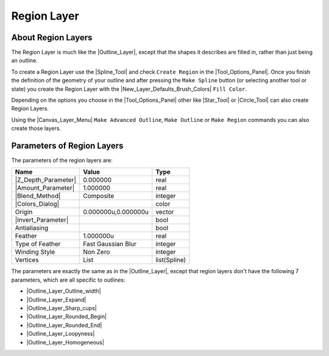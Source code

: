 .. _layer_region:

########################
    Region Layer
########################

.. figure:: region_dat/Layer_geometry_region_icon.png
   :alt: Layer_geometry_region_icon.png
   :width: 64px

.. _layer_region  About Region Layers:

About Region Layers
-------------------

The Region Layer is much like the |Outline_Layer|,
except that the shapes it describes are filled in, rather than just
being an outline.

To create a Region Layer use the |Spline_Tool| and check
``Create Region`` in the |Tool_Options_Panel|.
Once you finish the definition of the geometry of your outline and after
pressing the ``Make Spline`` button (or selecting another tool or state)
you create the Region Layer with the
|New_Layer_Defaults_Brush_Colors| ``Fill Color``.

Depending on the options you choose in the |Tool_Options_Panel| other like |Star_Tool| or
|Circle_Tool| can also create Region Layers.

Using the |Canvas_Layer_Menu| ``Make Advanced Outline``,
``Make Outline`` or ``Make Region`` commands you can also create those
layers.

.. _layer_region  Parameters of Region Layers:

Parameters of Region Layers
---------------------------

The parameters of the region layers are:

+-----------------------------------------------------------------+-------------------------+------------------+
| **Name**                                                        | **Value**               | **Type**         |
+-----------------------------------------------------------------+-------------------------+------------------+
|     |Type\_real\_icon.png| |Z_Depth_Parameter|                  |   0.000000              |   real           |
+-----------------------------------------------------------------+-------------------------+------------------+
|     |Type\_real\_icon.png| |Amount_Parameter|                   |   1.000000              |   real           |
+-----------------------------------------------------------------+-------------------------+------------------+
|     |Type\_integer\_icon.png| |Blend_Method|                    |   Composite             |   integer        |
+-----------------------------------------------------------------+-------------------------+------------------+
|     |Type\_color\_icon.png| |Colors_Dialog|                     | |p_color_green.png|     |   color          |
|                                                                 |                         |                  |
|                                                                 |                         |                  |
|                                                                 |                         |                  |
+-----------------------------------------------------------------+-------------------------+------------------+
|     |Type\_vector\_icon.png| Origin                             |   0.000000u,0.000000u   |   vector         |
+-----------------------------------------------------------------+-------------------------+------------------+
|     |Type\_bool\_icon.png| |Invert_Parameter|                   | |p_checkbox_off.png|    |   bool           |
|                                                                 |                         |                  |
|                                                                 |                         |                  |
|                                                                 |                         |                  |
+-----------------------------------------------------------------+-------------------------+------------------+
|     |Type\_bool\_icon.png| Antialiasing                         | |p_checkbox_off.png|    |   bool           |
|                                                                 |                         |                  |
|                                                                 |                         |                  |
|                                                                 |                         |                  |
+-----------------------------------------------------------------+-------------------------+------------------+
|     |Type\_real\_icon.png| Feather                              |   1.000000u             |   real           |
+-----------------------------------------------------------------+-------------------------+------------------+
|     |Type\_integer\_icon.png| Type of Feather                   |   Fast Gaussian Blur    |   integer        |
+-----------------------------------------------------------------+-------------------------+------------------+
|     |Type\_integer\_icon.png| Winding Style                     |   Non Zero              |   integer        |
+-----------------------------------------------------------------+-------------------------+------------------+
|     |Type\_list\_icon.png| Vertices                             |   List                  |   list(Spline)   |
+-----------------------------------------------------------------+-------------------------+------------------+

The parameters are exactly the same as in the |Outline_Layer|, except that region layers don't have the
following 7 parameters, which are all specific to outlines:

-  |Outline_Layer_Outline_width|
-  |Outline_Layer_Expand|
-  |Outline_Layer_Sharp_cups|
-  |Outline_Layer_Rounded_Begin|
-  |Outline_Layer_Rounded_End|
-  |Outline_Layer_Loopyness|
-  |Outline_Layer_Homogeneous|

.. |Type_real_icon.png| image:: images/Type_real_icon.png
   :width: 16px
.. |Type_integer_icon.png| image:: images/Type_integer_icon.png
   :width: 16px
.. |Type_color_icon.png| image:: images/Type_color_icon.png
   :width: 16px
.. |Type_vector_icon.png| image:: images/Type_vector_icon.png
   :width: 16px
.. |Type_bool_icon.png| image:: images/Type_bool_icon.png
   :width: 16px
.. |Type_list_icon.png| image:: images/Type_list_icon.png
   :width: 16px
.. |p_color_green.png| image:: images/p_color_green.png
.. |p_checkbox_off.png| image:: images/p_checkbox_off.png
